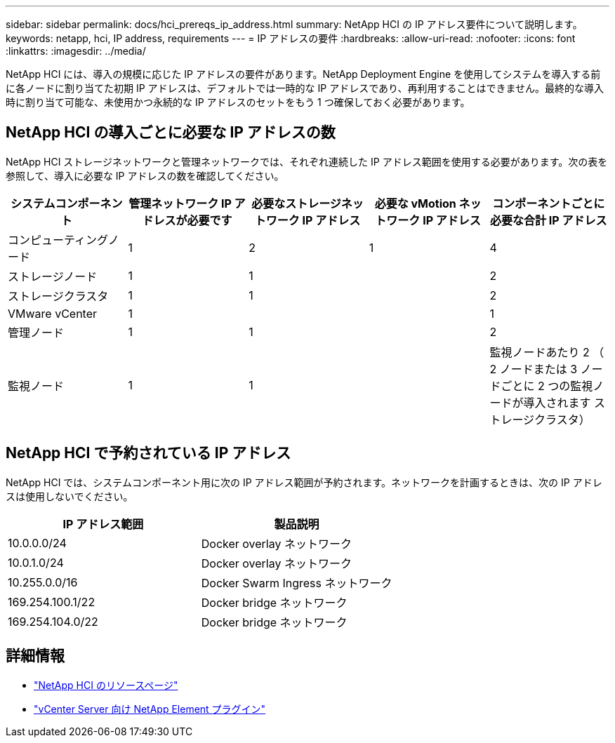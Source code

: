 ---
sidebar: sidebar 
permalink: docs/hci_prereqs_ip_address.html 
summary: NetApp HCI の IP アドレス要件について説明します。 
keywords: netapp, hci, IP address, requirements 
---
= IP アドレスの要件
:hardbreaks:
:allow-uri-read: 
:nofooter: 
:icons: font
:linkattrs: 
:imagesdir: ../media/


[role="lead"]
NetApp HCI には、導入の規模に応じた IP アドレスの要件があります。NetApp Deployment Engine を使用してシステムを導入する前に各ノードに割り当てた初期 IP アドレスは、デフォルトでは一時的な IP アドレスであり、再利用することはできません。最終的な導入時に割り当て可能な、未使用かつ永続的な IP アドレスのセットをもう 1 つ確保しておく必要があります。



== NetApp HCI の導入ごとに必要な IP アドレスの数

NetApp HCI ストレージネットワークと管理ネットワークでは、それぞれ連続した IP アドレス範囲を使用する必要があります。次の表を参照して、導入に必要な IP アドレスの数を確認してください。

|===
| システムコンポーネント | 管理ネットワーク IP アドレスが必要です | 必要なストレージネットワーク IP アドレス | 必要な vMotion ネットワーク IP アドレス | コンポーネントごとに必要な合計 IP アドレス 


| コンピューティングノード | 1 | 2 | 1 | 4 


| ストレージノード | 1 | 1 |  | 2 


| ストレージクラスタ | 1 | 1 |  | 2 


| VMware vCenter | 1 |  |  | 1 


| 管理ノード | 1 | 1 |  | 2 


| 監視ノード | 1 | 1 |  | 監視ノードあたり 2 （ 2 ノードまたは 3 ノードごとに 2 つの監視ノードが導入されます ストレージクラスタ） 
|===


== NetApp HCI で予約されている IP アドレス

NetApp HCI では、システムコンポーネント用に次の IP アドレス範囲が予約されます。ネットワークを計画するときは、次の IP アドレスは使用しないでください。

|===
| IP アドレス範囲 | 製品説明 


| 10.0.0.0/24 | Docker overlay ネットワーク 


| 10.0.1.0/24 | Docker overlay ネットワーク 


| 10.255.0.0/16 | Docker Swarm Ingress ネットワーク 


| 169.254.100.1/22 | Docker bridge ネットワーク 


| 169.254.104.0/22 | Docker bridge ネットワーク 
|===
[discrete]
== 詳細情報

* https://www.netapp.com/hybrid-cloud/hci-documentation/["NetApp HCI のリソースページ"^]
* https://docs.netapp.com/us-en/vcp/index.html["vCenter Server 向け NetApp Element プラグイン"^]

